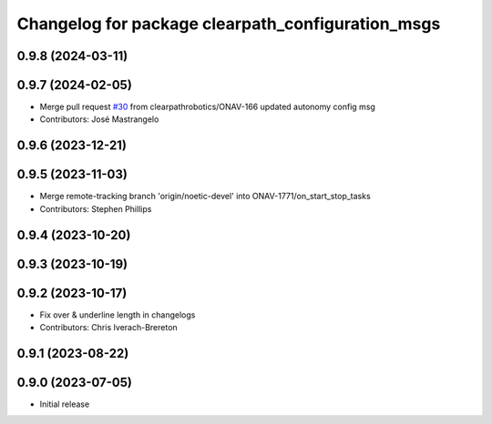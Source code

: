 ^^^^^^^^^^^^^^^^^^^^^^^^^^^^^^^^^^^^^^^^^^^^^^^^^^
Changelog for package clearpath_configuration_msgs
^^^^^^^^^^^^^^^^^^^^^^^^^^^^^^^^^^^^^^^^^^^^^^^^^^

0.9.8 (2024-03-11)
------------------

0.9.7 (2024-02-05)
------------------
* Merge pull request `#30 <https://github.com/clearpathrobotics/clearpath_msgs/issues/30>`_ from clearpathrobotics/ONAV-166
  updated autonomy config msg
* Contributors: José Mastrangelo

0.9.6 (2023-12-21)
------------------

0.9.5 (2023-11-03)
------------------
* Merge remote-tracking branch 'origin/noetic-devel' into ONAV-1771/on_start_stop_tasks
* Contributors: Stephen Phillips

0.9.4 (2023-10-20)
------------------

0.9.3 (2023-10-19)
------------------

0.9.2 (2023-10-17)
------------------
* Fix over & underline length in changelogs
* Contributors: Chris Iverach-Brereton

0.9.1 (2023-08-22)
------------------

0.9.0 (2023-07-05)
------------------
* Initial release
